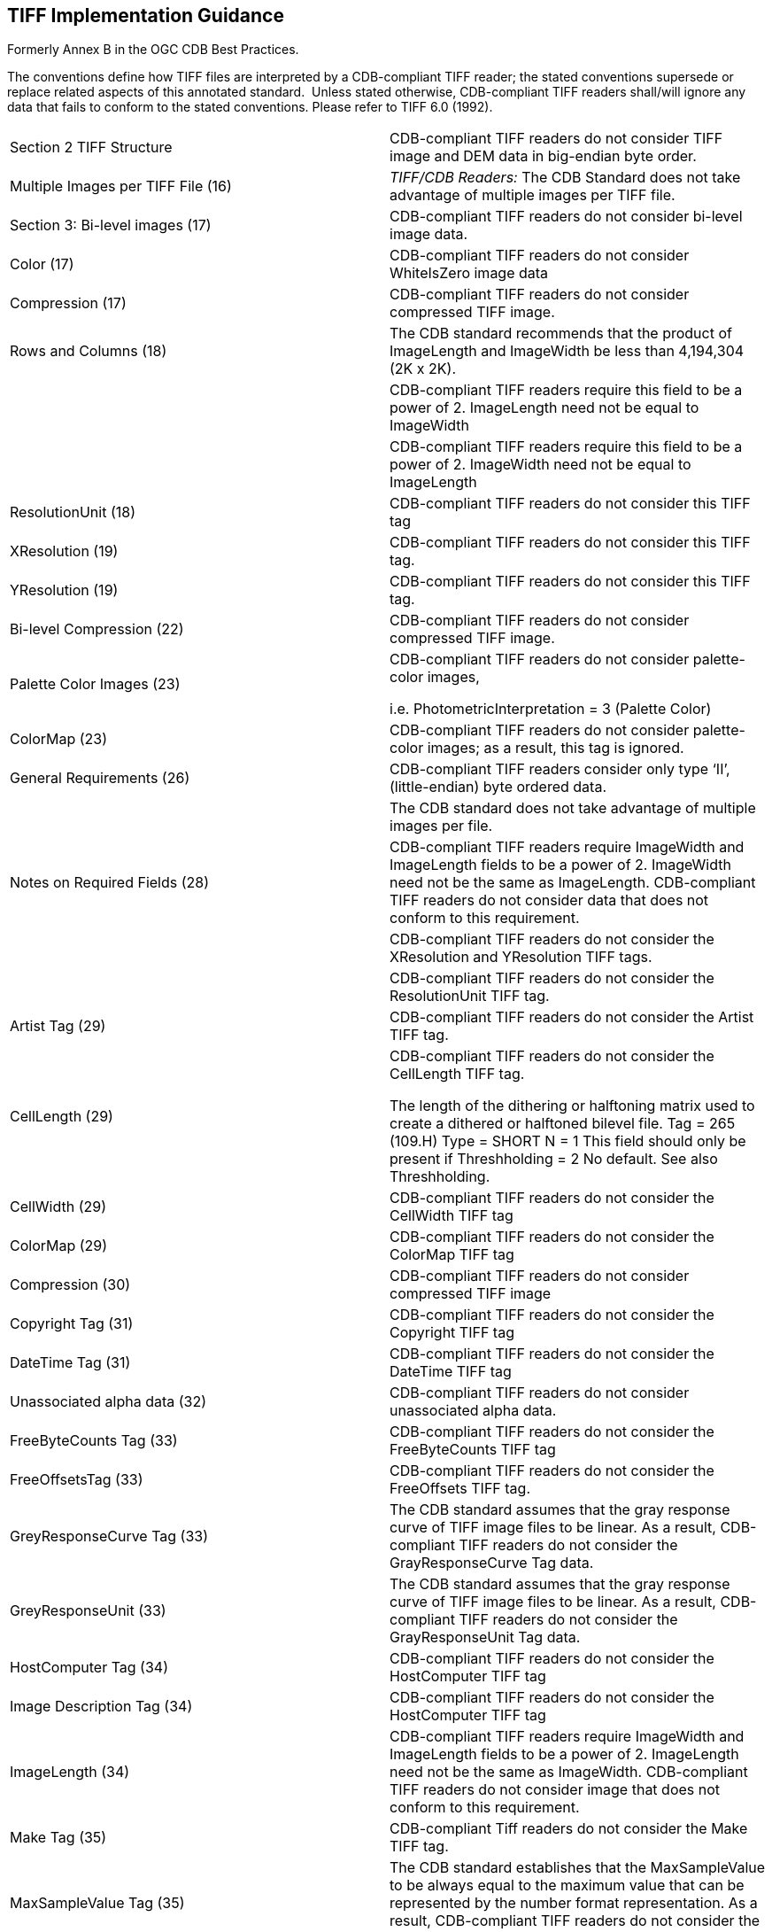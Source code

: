 == TIFF Implementation Guidance

Formerly Annex B in the OGC CDB Best Practices.

The conventions define how TIFF files are interpreted by a CDB-compliant TIFF reader; the stated conventions supersede or replace related aspects of this annotated standard.  Unless stated otherwise, CDB-compliant TIFF readers shall/will ignore any data that fails to conform to the stated conventions. Please refer to TIFF 6.0 (1992).

[cols=",",options="",]
|=============================================================================================================================================================================================================================================================================================================================================================================================================================================================================
|Section 2 TIFF Structure |CDB-compliant TIFF readers do not consider TIFF image and DEM data in big-endian byte order.
|Multiple Images per TIFF File (16) |_TIFF/CDB Readers:_ The CDB Standard does not take advantage of multiple images per TIFF file.
|Section 3: Bi-level images (17) |CDB-compliant TIFF readers do not consider bi-level image data.
|Color (17) |CDB-compliant TIFF readers do not consider WhiteIsZero image data
|Compression (17) |CDB-compliant TIFF readers do not consider compressed TIFF image.
|Rows and Columns (18) |The CDB standard recommends that the product of ImageLength and ImageWidth be less than 4,194,304 (2K x 2K).
| |CDB-compliant TIFF readers require this field to be a power of 2. ImageLength need not be equal to ImageWidth
| |CDB-compliant TIFF readers require this field to be a power of 2. ImageWidth need not be equal to ImageLength
|ResolutionUnit (18) |CDB-compliant TIFF readers do not consider this TIFF tag
|XResolution (19) |CDB-compliant TIFF readers do not consider this TIFF tag.
|YResolution (19) |CDB-compliant TIFF readers do not consider this TIFF tag.
|Bi-level Compression (22) |CDB-compliant TIFF readers do not consider compressed TIFF image.
|Palette Color Images (23) a|
CDB-compliant TIFF readers do not consider palette-color images,

i.e. PhotometricInterpretation = 3 (Palette Color)

|ColorMap (23) |CDB-compliant TIFF readers do not consider palette-color images; as a result, this tag is ignored.
|General Requirements (26) |CDB-compliant TIFF readers consider only type ‘II’, (little-endian) byte ordered data.
| |The CDB standard does not take advantage of multiple images per file.
|Notes on Required Fields (28) |CDB-compliant TIFF readers require ImageWidth and ImageLength fields to be a power of 2. ImageWidth need not be the same as ImageLength. CDB-compliant TIFF readers do not consider data that does not conform to this requirement.
| |CDB-compliant TIFF readers do not consider the XResolution and YResolution TIFF tags.
| |CDB-compliant TIFF readers do not consider the ResolutionUnit TIFF tag.
|Artist Tag (29) |CDB-compliant TIFF readers do not consider the Artist TIFF tag.
|CellLength (29) a|
CDB-compliant TIFF readers do not consider the CellLength TIFF tag.

The length of the dithering or halftoning matrix used to create a dithered or halftoned bilevel file. Tag = 265 (109.H) Type = SHORT N = 1 This field should only be present if Threshholding = 2 No default. See also Threshholding.

|CellWidth (29) |CDB-compliant TIFF readers do not consider the CellWidth TIFF tag
|ColorMap (29) |CDB-compliant TIFF readers do not consider the ColorMap TIFF tag
|Compression (30) |CDB-compliant TIFF readers do not consider compressed TIFF image
|Copyright Tag (31) |CDB-compliant TIFF readers do not consider the Copyright TIFF tag
|DateTime Tag (31) |CDB-compliant TIFF readers do not consider the DateTime TIFF tag
|Unassociated alpha data (32) |CDB-compliant TIFF readers do not consider unassociated alpha data.
|FreeByteCounts Tag (33) |CDB-compliant TIFF readers do not consider the FreeByteCounts TIFF tag
|FreeOffsetsTag (33) |CDB-compliant TIFF readers do not consider the FreeOffsets TIFF tag.
|GreyResponseCurve Tag (33) |The CDB standard assumes that the gray response curve of TIFF image files to be linear. As a result, CDB-compliant TIFF readers do not consider the GrayResponseCurve Tag data.
|GreyResponseUnit (33) |The CDB standard assumes that the gray response curve of TIFF image files to be linear. As a result, CDB-compliant TIFF readers do not consider the GrayResponseUnit Tag data.
|HostComputer Tag (34) |CDB-compliant TIFF readers do not consider the HostComputer TIFF tag
|Image Description Tag (34) |CDB-compliant TIFF readers do not consider the HostComputer TIFF tag
|ImageLength (34) |CDB-compliant TIFF readers require ImageWidth and ImageLength fields to be a power of 2. ImageLength need not be the same as ImageWidth. CDB-compliant TIFF readers do not consider image that does not conform to this requirement.
|Make Tag (35) |CDB-compliant Tiff readers do not consider the Make TIFF tag.
|MaxSampleValue Tag (35) |The CDB standard establishes that the MaxSampleValue to be always equal to the maximum value that can be represented by the number format representation. As a result, CDB-compliant TIFF readers do not consider the MaxSample TIFF tag
|MinSampleValue (35) |The CDB standard establishes that the MinSampleValue to be always equal to 0 for image data and to minimum value that can be represented by the number format representation. As a result, CDB-compliant TIFF readers do not consider the MinSample TIFF tag.
|Model (35) |CDB-compliant TIFF readers do not consider the Model TIFF tag.
|NewSubfileType (36) |The CDB standard assumes that the data is full or reduced resolution only. As a result, CDB-compliant TIFF readers only consider images and DEMs data whose PhotometricInterpretation Tag value is 1 or 2.
|Orientation (36) |The CDB standard assumes that the data is organized such that the 0th row represents the visual top of the grid data (or image), and the 0th column represents the visual left-hand side. As a result, CDB-compliant TIFF readers do not consider image and DEM data whose Orientation Tag value is not 1
|Photometric Interpretation (37) |CDB-compliant TIFF readers only consider images whose PhotometricInterpretation Tag value is 1 or 2.
| |CDB-compliant TIFF readers do not consider WhiteIsZero images
| |CDB-compliant TIFF readers do not consider palette-color images, i.e. PhotometricInterpretation = 3 (Palette Color).
| |CDB-compliant simulator TIFF readers do not consider transparency mask imagery data, i.e. PhotometricInterpretation = 4 (Transparency Mask).
|ResolutionUnit Tag (38) |The CDB standard establishes a series of conventions that govern the resolution of TIFF files. As a result, CDB-compliant TIFF readers do not consider the ResolutionUnit TIFF tag.
|Software Tag (39) |CDB-compliant TIFF readers do not consider the Software TIFF tag.
|SubFileType Tag (41) |CDB-compliant TIFF readers do not consider image whose Subfile type = 3.
|Thresholding Tag (41) |CDB-compliant TIFF readers do not consider image data whose Thresholding TIFF tag is not equal 1
|XResolution Tag (41) |The CDB standard establishes a series of conventions that govern the resolution of TIFF files. As a result, CDB-compliant TIFF readers do not consider this TIFF tag
|YResolution Tag (41) |The CDB standard establishes a series of conventions that govern the resolution of TIFF files. As a result, CDB-compliant TIFF readers do not consider this TIFF tag.
|Section 9: Packbits (42) |CDB-compliant TIFF readers do not consider PackBits compressed TIFF data. As a result, section 9 is not applicable to CDB-compliant TIFF readers.
|Section 10: Huffman Compression (43) |CDB-compliant TIFF readers do not consider Modified Huffman compressed TIFF data. As a result, section 10 is not applicable to CDB-compliant TIFF readers.
|Section 11 CCIT Bilvel Encodings (49) |CDB-compliant TIFF readers do not consider CCITT Bi-level encoded TIFF data. As a result, section 11 is not applicable to CDB-compliant TIFF readers.
|Section 12: Document Storage and Retrieval (55) |CDB-compliant TIFF readers do not consider all TIFF tags related to document storage and retrieval. As a result, section 12 is not applicable to CDB-compliant TIFF readers.
|Section 14: Differencing Predictor (64) |CDB-compliant Tiff readers do not consider Differencing Predictor compressed TIFF data. As a result, section 14 is not applicable to CDB-compliant TIFF readers.
|Section 16: CMYK Images (69) |CDB-compliant TIFF readers do not consider CMYK encoded color image TIFF image data. As a result, section 16 is not applicable to CDB-compliant TIFF readers.
|Section 17: Halftone hints (72) |CDB-compliant TIFF readers do not consider any of the TIFF tags related to halftone hints. As a result, section 17 is not applicable to CDB-compliant TIFF readers.
|Unassociated Alpha and Transparency masks (78) |CDB-compliant TIFF readers do not consider unassociated alpha image data.
|Section 19: Sample Data format (80) |The CDB standard establishes the conventions that govern the SampleFormat of TIFF image and DEM data. As a result, CDB-compliant TIFF readers do not consider image and DEM data when the value of the SampleFormat tag does not conform to CDB conventions. While the above-mentioned sample data formats are possible, CDB clients expect image and DEM data to be in the format as specified in the CDB conventions and constraints.
|SMinSampleValue Tag (80) |CDB-compliant TIFF readers do not consider the SMinSampleValue TIFF tag.
|SMazSampleValue (81) |CDB-compliant TIFF readers do not consider the SMaxSampleValue TIFF tag.
|Section 20: RGB Image Colorimetry (82) |CDB-compliant TIFF readers do not consider any of the TIFF tags describes in this section.
|Section 21 YC-C Images (89) |CDB-compliant TIFF readers do not consider YC~b~C~r~ color encoded TIFF image data. As a result, section 21 is not applicable to CDB-compliant TIFF readers.
|Section 22: JPEG Compression (95) |CDB-compliant TIFF readers do not consider JPEG color encoded TIFF image data. As a result, section 22 is not applicable to CDB-compliant TIFF readers.
|Section 23: CIE Lab Images (110) |CDB-compliant TIFF readers do not consider CIE L*a*b* color encoded TIFF image data. As a result, section 23 is not applicable to CDB-compliant TIFF readers.
|=============================================================================================================================================================================================================================================================================================================================================================================================================================================================================
